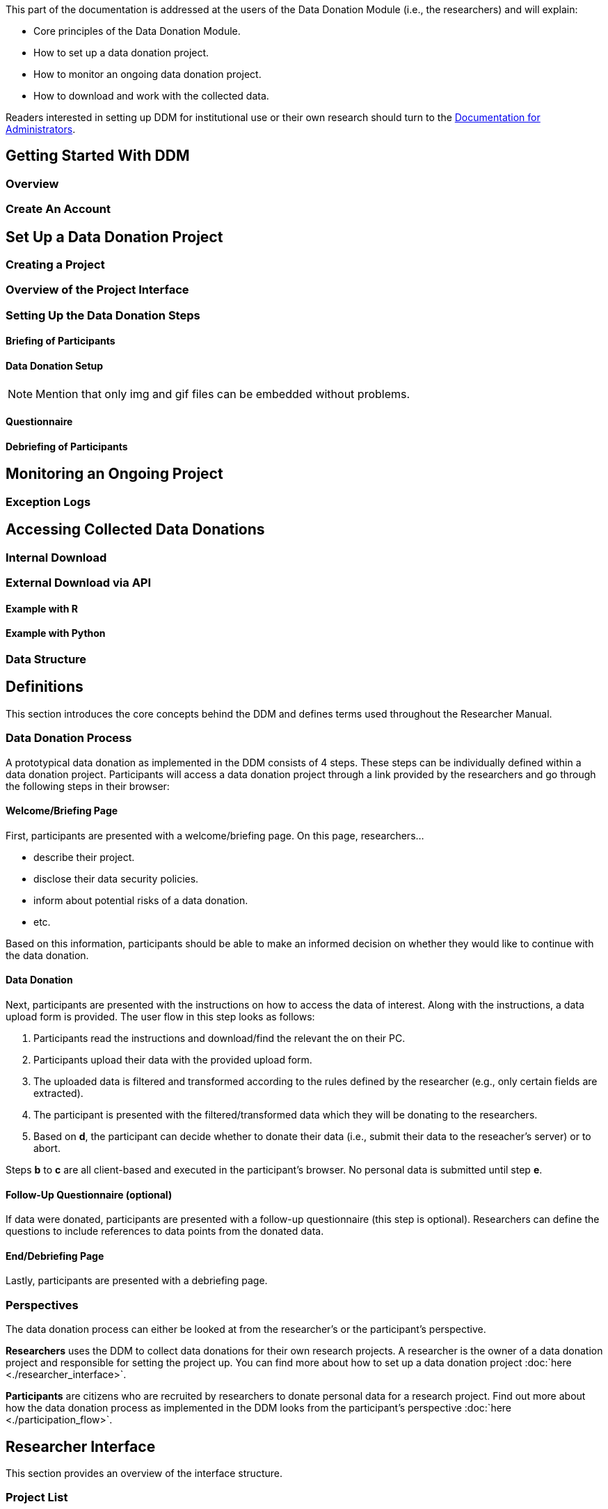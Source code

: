 = Documentation for Researchers
:!toc:
:icons: font
:stem: latexmath
:last-update-label!:
:favicon: ddl_favicon_black.svg
:showtitle!:


This part of the documentation is addressed at the users of the Data Donation Module (i.e., the researchers) and will explain:

- Core principles of the Data Donation Module.
- How to set up a data donation project.
- How to monitor an ongoing data donation project.
- How to download and work with the collected data.

Readers interested in setting up DDM for institutional use or their own research should turn to the xref:for_admins.adoc[Documentation for Administrators].

== Getting Started With DDM

=== Overview

=== Create An Account



== Set Up a Data Donation Project

=== Creating a Project

=== Overview of the Project Interface

=== Setting Up the Data Donation Steps

==== Briefing of Participants

==== Data Donation Setup

NOTE: Mention that only img and gif files can be embedded without problems.

==== Questionnaire

==== Debriefing of Participants


== Monitoring an Ongoing Project

=== Exception Logs


== Accessing Collected Data Donations

=== Internal Download

=== External Download via API

==== Example with R

==== Example with Python

=== Data Structure



== Definitions

This section introduces the core concepts behind the DDM
and defines terms used throughout the Researcher Manual.

=== Data Donation Process

A prototypical data donation as implemented in the DDM consists of 4 steps.
These steps can be individually defined within a data donation project.
Participants will access a data donation project through a link provided by the
researchers and go through the following steps in their browser:


==== Welcome/Briefing Page

First, participants are presented with a welcome/briefing page.
On this page, researchers...

- describe their project.
- disclose their data security policies.
- inform about potential risks of a data donation.
- etc.

Based on this information, participants should be able to make an
informed decision on whether they would like to continue with the data donation.


==== Data Donation

Next, participants are presented with the instructions on how to access the data
of interest. Along with the instructions, a data upload form is provided.
The user flow in this step looks as follows:

a. Participants read the instructions and download/find the relevant the on their PC.
b. Participants upload their data with the provided upload form.
c. The uploaded data is filtered and transformed according to the rules defined by the researcher (e.g., only certain fields are extracted).
d. The participant is presented with the filtered/transformed data which they will be donating to the researchers.
e. Based on *d*, the participant can decide whether to donate their data (i.e., submit their data to the reseacher's server) or to abort.

Steps *b* to *c* are all client-based and executed in the participant's browser.
No personal data is submitted until step *e*.


==== Follow-Up Questionnaire (optional)

If data were donated, participants are presented with a follow-up questionnaire
(this step is optional).
Researchers can define the questions to include references to data points from
the donated data.


==== End/Debriefing Page

Lastly, participants are presented with a debriefing page.


=== Perspectives

The data donation process can either be looked at from the researcher's or the
participant's perspective.

**Researchers** uses the DDM to collect data donations for their own research
projects. A researcher is the owner of a data donation project and responsible
for setting the project up. You can find more about how to set up a data donation
project :doc:`here <./researcher_interface>`.

**Participants** are citizens who are recruited by researchers to donate personal
data for a research project.
Find out more about how the data donation process as implemented in the DDM
looks from the participant's perspective :doc:`here <./participation_flow>`.


== Researcher Interface

This section provides an overview of the interface structure.


=== Project List

The project list provides an overview of all the projects you have created.
Here, you can also create new projects.


=== Project Hub

The Project Hub is the entry point to editing an existing project.
It consists of the following sections:

1. Project Details
2. Project Configuration
3. Data Center
4. Danger Zone


==== Project Details

Here, basic meta-configurations of the data donation project are listed and can be edited.


==== Project Configuration

The structure of the Project Configuration follows the steps of the prototypical
data donation process. It consists of the following sections:

1. Welcome Page: Define what is displayed to participants when they enter your project.
2. Data Donation: Define the expected data donations, extraction rules, and donation instructions.
3. Questionnaire: Define questions that will be shown to participants after they have donated their data.
4. End Page: Define what is displayed when participants reach the end of the data donation.


==== Data Center

The Data Center will report some basic statistics about the status of an
ongoing data donation project [to be integrated].

Furthermore, you can download the collected data donations as a JSON file.


==== Danger Zone

Here, you can find the option to delete the current project.
Please be aware that a deleted project cannot be restored and all the collected
data donations and questionnaire responses will be deleted with it.


=== Set up a Data Donation Project

NOTE: Will be added soon.


=== Create a Project

NOTE: Will be added soon.


=== Project Settings

**Name (required):**
Name of the project. Visible to data donors in the browser's title bar or a page's tab.

**Slug (required):**
Identifier that is used to expose the project to data donors (e.g, https://root.url/project-slug ).

**Contact Information (required):**
Contact information of the researcher responsible for the project.
Is linked in the footer of the donation interface and can be viewed by data donors at any stage of the data donation process.

**Data Protection Statement (required):**
Data protection statement that describes how the data is processed.
Is linked in the footer of the donation interface and can be viewed by data donors at any stage of the data donation process.

**URL parameter extraction enabled (optional):**
If enabled, the URL parameter(s) defined in the *expected URL parameter* setting will be extracted on the donation
  entry page and saved (e.g., ``https://root.url/project-slug?param1=value`` will store 'value' as response to 'param1').

**Expected URL parameter (optional):**
Defines which URL parameters should be extracted on project entry (only effective if URL parameter extraction is enabled).
Multiple parameters can be defined by separating them with a semikolon (e.g., 'param1;param2;param3').

**Redirect Enabled (optional):**
If enabled, a redirect button will be displayed on the data donation end page that redirects
  to the URL defined in the *redirect target* setting.

**Redirect Target (optional):**
If redirect is enabled for a project, data donors will be redirected to this URL at the end of the donation process.
The redirect URL can include variables that are populated with the respective values. Currently, the following variables are supported:
An extracted URL parameter (see above), the participant id (as ``ddm_participant_id``), or the project id (as ``ddm_project_id``).
  Use the following syntax to include variables in the redirect target: e.g. ``https://redirect.url?param={{URLParameter}}&participant={{ddm_participant_id}}&project={{ddm_project_id}}``


=== Define the Welcome Page

NOTE: Will be added soon.



=== Set up the Data Donation

With Donation Blueprints, researchers define what kind of data they are expecting and
which data they want to extract from the donated data.

There are two types of Donation Blueprints:

a. Donation Blueprint
b. Blueprint Container

The *Donation Blueprint* defines processing rules on the file level.
The *Blueprint Container* is a container class, that can be used to bundle
multiple *Donation Blueprints* if participants upload a ZIP file instead of a single file.


==== Donation Blueprint
The Donation Blueprint defines the logic, how a donated data file will be processed
and how the data will be extracted.

===== Settings

**Name:**
Name of the expected data donations. Will be publicly visible to participants.
Therefore, it is important to define a meaningful name.

**Expected File Format:**
The file format of the expected data donation. Currently, only JSON is implemented.

**Expected Fields:**
The fields that must be contained in the donated file. If a file does not contain
one or more of the fields defined here, it will not be accepted as a donation.
This setting should be defined in the following format: "Field A", "Field B"

**Extracted Fields:**
The fields that will be extracted from a donated file, of the file contains the
expected fields.
This setting should be defined in the following format: "Field A", "Field B"

**Blueprint Container:**
This field is allowed to be undefined. [-- TODO: Add meaningful description --]

**Regex path:**
Here, the path where the file is expected to be located within a ZIP file is defined.
Only necessary, if the Donation Blueprint is part of a Blueprint Container.
[-- TODO: Check if this has already been implemented correctly --]


NOTE: TODO: Add File Uploader Description.


==== Instructions

Instructions can either be defined on the level of a *Donation Blueprint* or a *Blueprint Container*.

Instructions consist of one or more instruction pages that can be freely edited by the researcher.
Instructions will automatically be displayed in the participant-flow.

If a *Donation Blueprint* is part of a *Blueprint Container*, the instructions defined
on the *Blueprint Container* will take precedent over the instructions defined on the
Blueprint-level (i.e., the latter will not be shown).



=== Define Questionnaire

Researchers can optionally define a questionnaire consisting of one or more questions.
The questions will be displayed after the data donation, but only if the data donation has been successfully completed.

==== Question Types

DDM integrates the following question types:

* Single Choice Question
* Multi Choice Question
* Matrix Question
* Semantic Differential
* Open Question
* Transition Block (plain text, without any response options for the participant)

Depending on the question type, *question response items* and a *question response scale* can be defined.

Additional features:

* Question items can be randomized.
* More to come.


==== Include Donated Data in a Question

It is possible to include information contained in the donated data in the question text.
For this, every question must be associated to a *Donation Blueprint*.
The donated data related to the associated blueprint will then be available as a
context variable.

For this, DDM utilizes the `Django template engine <https://docs.djangoproject.com/en/3.2/topics/templates/>`_.
The donated data will be available as a template variable "data" in the question text definition.
This variable can be combined flexibly with Django's `built-in template tags and filters <https://docs.djangoproject.com/en/3.2/ref/templates/builtins/>`_.

NOTE: TODO: Include Example.


=== Define the End Page

NOTE: TODO: Add content.


=== Monitor an Active Data Donation Project

NOTE: TODO: Add content.


=== Download the Collected Data

NOTE: TODO: Add content.

